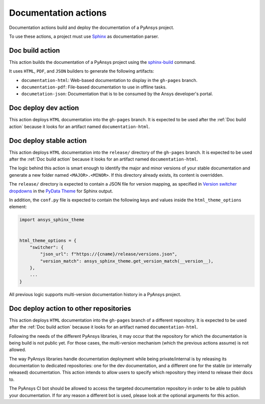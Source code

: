 Documentation actions
=====================

Documentation actions build and deploy the documentation of
a PyAnsys project.

To use these actions, a project must use `Sphinx <https://www.sphinx-doc.org/en/master/>`_
as documentation parser.


Doc build action
----------------
This action builds the documentation of a PyAnsys project using the
`sphinx-build <https://www.sphinx-doc.org/en/master/man/sphinx-build.html>`_
command. 

It uses ``HTML``, ``PDF``, and ``JSON`` builders to generate the following
artifacts:

* ``documentation-html``: Web-based documentation to display in the ``gh-pages`` branch.
* ``documentation-pdf``: File-based documentation to use in offline tasks.
* ``documetation-json``: Documentation that is to be consumed by the Ansys developer's portal.

.. jinja:: doc-build

    {{ inputs_table }}

    Examples
    ++++++++

    {% for filename, title in examples %}
    .. dropdown:: {{ title }}
       :animate: fade-in

        .. literalinclude:: examples/{{ filename }}
           :language: yaml

    {% endfor %}


Doc deploy dev action
---------------------
This action deploys ``HTML`` documentation into the ``gh-pages`` branch. It is
expected to be used after the :ref:`Doc build action` because it looks for an
artifact named ``documentation-html``.

.. jinja:: doc-deploy-dev

    {{ inputs_table }}

    Examples
    ++++++++

    {% for filename, title in examples %}
    .. dropdown:: {{ title }}
       :animate: fade-in

        .. literalinclude:: examples/{{ filename }}
           :language: yaml

    {% endfor %}


Doc deploy stable action
------------------------
This action deploys ``HTML`` documentation into the ``release/`` directory of
the ``gh-pages`` branch. It is expected to be used after the :ref:`Doc build
action` because it looks for an artifact named ``documentation-html``.

The logic behind this action is smart enough to identify the major and minor
versions of your stable documentation and generate a new folder named
``<MAJOR>.<MINOR>``. If this directory already exists, its content is overridden.

The ``release/`` directory is expected to contain a JSON file for version
mapping, as specified in `Version switcher dropdowns
<https://pydata-sphinx-theme.readthedocs.io/en/stable/user_guide/version-dropdown.html#version-switcher-dropdowns>`_
in the `PyData Theme
<https://pydata-sphinx-theme.readthedocs.io/en/stable/index.html>`_ for Sphinx output.

In addition, the ``conf.py`` file is expected to contain the following keys and
values inside the ``html_theme_options`` element:

.. code-block:: python

    import ansys_sphinx_theme


    html_theme_options = {
        "switcher": {
            "json_url": f"https://{cname}/release/versions.json",
            "version_match": ansys_sphinx_theme.get_version_match(__version__),
        },
        ...
    }

All previous logic supports multi-version documentation history in
a PyAnsys project.

.. jinja:: doc-deploy-stable

    {{ inputs_table }}

    Examples
    ++++++++

    {% for filename, title in examples %}
    .. dropdown:: {{ title }}
       :animate: fade-in

        .. literalinclude:: examples/{{ filename }}
           :language: yaml

    {% endfor %}


Doc deploy action to other repositories
---------------------------------------
This action deploys ``HTML`` documentation into the ``gh-pages`` branch of a different
repository. It is expected to be used after the :ref:`Doc build action` because it looks
for an artifact named ``documentation-html``.

Following the needs of the different PyAnsys libraries, it may occur that the repository
for which the documentation is being build is not public yet. For those cases, the
multi-version mechanism (which the previous actions assume) is not allowed.

The way PyAnsys libraries handle documentation deployment while being private/internal is
by releasing its documentation to dedicated repositories: one for the dev documentation, and
a different one for the stable (or internally released) documentation. This action intends
to allow users to specify which repository they intend to release their docs to.

The PyAnsys CI bot should be allowed to access the targeted documentation repository in order
to be able to publish your documentation. If for any reason a different bot is used, please look
at the optional arguments for this action.

.. jinja:: doc-deploy-to-repo

    {{ inputs_table }}

    Examples
    ++++++++

    {% for filename, title in examples %}
    .. dropdown:: {{ title }}
       :animate: fade-in

        .. literalinclude:: examples/{{ filename }}
           :language: yaml

    {% endfor %}


